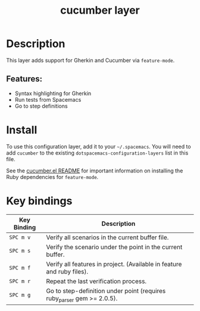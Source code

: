 #+TITLE: cucumber layer

* Table of Contents                                        :TOC_4_gh:noexport:
- [[#description][Description]]
  - [[#features][Features:]]
- [[#install][Install]]
- [[#key-bindings][Key bindings]]

* Description
This layer adds support for Gherkin and Cucumber via =feature-mode=.

** Features:
  - Syntax highlighting for Gherkin
  - Run tests from Spacemacs
  - Go to step definitions

* Install
To use this configuration layer, add it to your =~/.spacemacs=. You will need to
add =cucumber= to the existing =dotspacemacs-configuration-layers= list in this
file.

See the [[https://github.com/michaelklishin/cucumber.el/blob/master/README.md][cucumber.el README]] for important information on installing the Ruby
dependencies for =feature-mode=.

* Key bindings

| Key Binding | Description                                                             |
|-------------+-------------------------------------------------------------------------|
| ~SPC m v~   | Verify all scenarios in the current buffer file.                        |
| ~SPC m s~   | Verify the scenario under the point in the current buffer.              |
| ~SPC m f~   | Verify all features in project. (Available in feature and ruby files).  |
| ~SPC m r~   | Repeat the last verification process.                                   |
| ~SPC m g~   | Go to step-definition under point (requires ruby_parser gem >= 2.0.5).  |

